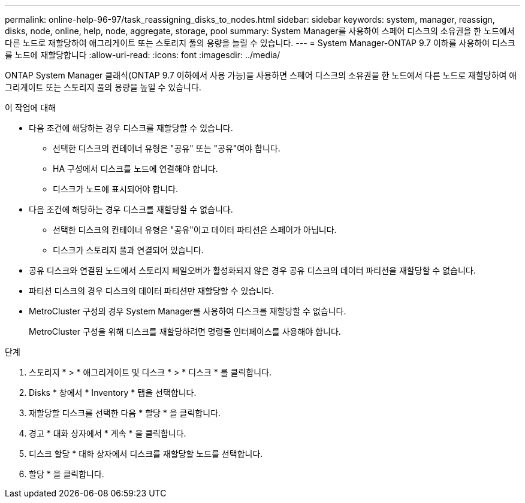 ---
permalink: online-help-96-97/task_reassigning_disks_to_nodes.html 
sidebar: sidebar 
keywords: system, manager, reassign, disks, node, online, help, node, aggregate, storage, pool 
summary: System Manager를 사용하여 스페어 디스크의 소유권을 한 노드에서 다른 노드로 재할당하여 애그리게이트 또는 스토리지 풀의 용량을 늘릴 수 있습니다. 
---
= System Manager-ONTAP 9.7 이하를 사용하여 디스크를 노드에 재할당합니다
:allow-uri-read: 
:icons: font
:imagesdir: ../media/


[role="lead"]
ONTAP System Manager 클래식(ONTAP 9.7 이하에서 사용 가능)을 사용하면 스페어 디스크의 소유권을 한 노드에서 다른 노드로 재할당하여 애그리게이트 또는 스토리지 풀의 용량을 높일 수 있습니다.

.이 작업에 대해
* 다음 조건에 해당하는 경우 디스크를 재할당할 수 있습니다.
+
** 선택한 디스크의 컨테이너 유형은 "공유" 또는 "공유"여야 합니다.
** HA 구성에서 디스크를 노드에 연결해야 합니다.
** 디스크가 노드에 표시되어야 합니다.


* 다음 조건에 해당하는 경우 디스크를 재할당할 수 없습니다.
+
** 선택한 디스크의 컨테이너 유형은 "공유"이고 데이터 파티션은 스페어가 아닙니다.
** 디스크가 스토리지 풀과 연결되어 있습니다.


* 공유 디스크와 연결된 노드에서 스토리지 페일오버가 활성화되지 않은 경우 공유 디스크의 데이터 파티션을 재할당할 수 없습니다.
* 파티션 디스크의 경우 디스크의 데이터 파티션만 재할당할 수 있습니다.
* MetroCluster 구성의 경우 System Manager를 사용하여 디스크를 재할당할 수 없습니다.
+
MetroCluster 구성을 위해 디스크를 재할당하려면 명령줄 인터페이스를 사용해야 합니다.



.단계
. 스토리지 * > * 애그리게이트 및 디스크 * > * 디스크 * 를 클릭합니다.
. Disks * 창에서 * Inventory * 탭을 선택합니다.
. 재할당할 디스크를 선택한 다음 * 할당 * 을 클릭합니다.
. 경고 * 대화 상자에서 * 계속 * 을 클릭합니다.
. 디스크 할당 * 대화 상자에서 디스크를 재할당할 노드를 선택합니다.
. 할당 * 을 클릭합니다.


